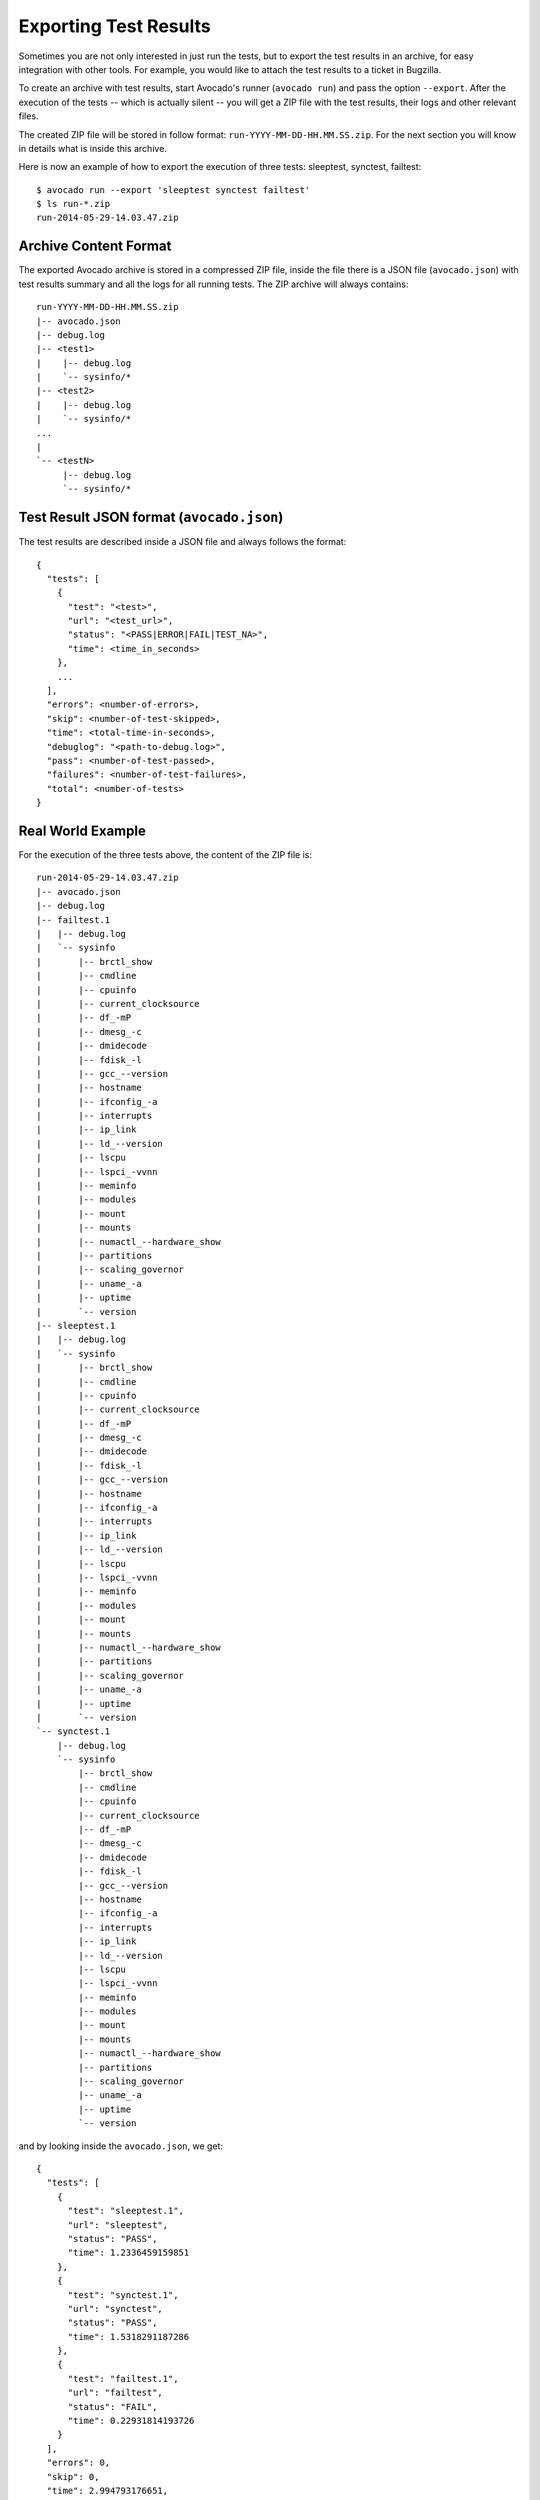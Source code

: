 .. _export-test-results:

Exporting Test Results
======================

Sometimes you are not only interested in just run the tests,
but to export the test results in an archive, for easy integration with other tools.
For example, you would like to attach the test results to a ticket in Bugzilla.

To create an archive with test results, start Avocado's runner (``avocado run``) and pass the option ``--export``.
After the execution of the tests -- which is actually silent --
you will get a ZIP file with the test results, their logs and other relevant files.

The created ZIP file will be stored in follow format: ``run-YYYY-MM-DD-HH.MM.SS.zip``. For the next section
you will know in details what is inside this archive.

Here is now an example of how to export the execution of three tests: sleeptest, synctest, failtest::

    $ avocado run --export 'sleeptest synctest failtest'
    $ ls run-*.zip
    run-2014-05-29-14.03.47.zip


Archive Content Format
----------------------

The exported Avocado archive is stored in a compressed ZIP file, inside the file
there is a JSON file (``avocado.json``) with test results summary and all the
logs for all running tests. The ZIP archive will always contains::

    run-YYYY-MM-DD-HH.MM.SS.zip
    |-- avocado.json
    |-- debug.log
    |-- <test1>
    |    |-- debug.log
    |    `-- sysinfo/*
    |-- <test2>
    |    |-- debug.log
    |    `-- sysinfo/*
    ...
    |
    `-- <testN>
         |-- debug.log
         `-- sysinfo/*

Test Result JSON format (``avocado.json``)
------------------------------------------

The test results are described inside a JSON file and always follows the format::

    {
      "tests": [
        {
          "test": "<test>",
          "url": "<test_url>",
          "status": "<PASS|ERROR|FAIL|TEST_NA>",
          "time": <time_in_seconds>
        },
        ...
      ],
      "errors": <number-of-errors>,
      "skip": <number-of-test-skipped>,
      "time": <total-time-in-seconds>,
      "debuglog": "<path-to-debug.log>",
      "pass": <number-of-test-passed>,
      "failures": <number-of-test-failures>,
      "total": <number-of-tests>
    }

Real World Example
------------------

For the execution of the three tests above, the content of the ZIP file is::

    run-2014-05-29-14.03.47.zip
    |-- avocado.json
    |-- debug.log
    |-- failtest.1
    |   |-- debug.log
    |   `-- sysinfo
    |       |-- brctl_show
    |       |-- cmdline
    |       |-- cpuinfo
    |       |-- current_clocksource
    |       |-- df_-mP
    |       |-- dmesg_-c
    |       |-- dmidecode
    |       |-- fdisk_-l
    |       |-- gcc_--version
    |       |-- hostname
    |       |-- ifconfig_-a
    |       |-- interrupts
    |       |-- ip_link
    |       |-- ld_--version
    |       |-- lscpu
    |       |-- lspci_-vvnn
    |       |-- meminfo
    |       |-- modules
    |       |-- mount
    |       |-- mounts
    |       |-- numactl_--hardware_show
    |       |-- partitions
    |       |-- scaling_governor
    |       |-- uname_-a
    |       |-- uptime
    |       `-- version
    |-- sleeptest.1
    |   |-- debug.log
    |   `-- sysinfo
    |       |-- brctl_show
    |       |-- cmdline
    |       |-- cpuinfo
    |       |-- current_clocksource
    |       |-- df_-mP
    |       |-- dmesg_-c
    |       |-- dmidecode
    |       |-- fdisk_-l
    |       |-- gcc_--version
    |       |-- hostname
    |       |-- ifconfig_-a
    |       |-- interrupts
    |       |-- ip_link
    |       |-- ld_--version
    |       |-- lscpu
    |       |-- lspci_-vvnn
    |       |-- meminfo
    |       |-- modules
    |       |-- mount
    |       |-- mounts
    |       |-- numactl_--hardware_show
    |       |-- partitions
    |       |-- scaling_governor
    |       |-- uname_-a
    |       |-- uptime
    |       `-- version
    `-- synctest.1
        |-- debug.log
        `-- sysinfo
            |-- brctl_show
            |-- cmdline
            |-- cpuinfo
            |-- current_clocksource
            |-- df_-mP
            |-- dmesg_-c
            |-- dmidecode
            |-- fdisk_-l
            |-- gcc_--version
            |-- hostname
            |-- ifconfig_-a
            |-- interrupts
            |-- ip_link
            |-- ld_--version
            |-- lscpu
            |-- lspci_-vvnn
            |-- meminfo
            |-- modules
            |-- mount
            |-- mounts
            |-- numactl_--hardware_show
            |-- partitions
            |-- scaling_governor
            |-- uname_-a
            |-- uptime
            `-- version

and by looking inside the ``avocado.json``, we get::

    {
      "tests": [
        {
          "test": "sleeptest.1",
          "url": "sleeptest",
          "status": "PASS",
          "time": 1.2336459159851
        },
        {
          "test": "synctest.1",
          "url": "synctest",
          "status": "PASS",
          "time": 1.5318291187286
        },
        {
          "test": "failtest.1",
          "url": "failtest",
          "status": "FAIL",
          "time": 0.22931814193726
        }
      ],
      "errors": 0,
      "skip": 0,
      "time": 2.994793176651,
      "debuglog": "\/home\/user\/avocado\/logs\/run-2014-05-29-14.03.47\/debug.log",
      "pass": 2,
      "failures": 1,
      "total": 3
    }
